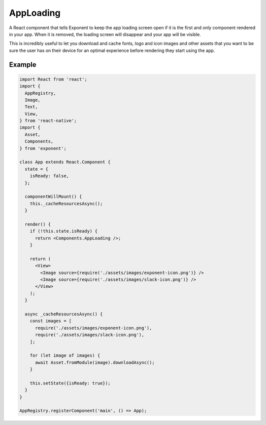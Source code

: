 .. _app-loading:

**********
AppLoading
**********

A React component that tells Exponent to keep the app loading screen open if
it is the first and only component rendered in your app. When it is removed,
the loading screen will disappear and your app will be visible.

This is incredibly useful to let you download and cache fonts, logo and icon
images and other assets that you want to be sure the user has on their device
for an optimal experience before rendering they start using the app.

Example
'''''''

.. code-block:: javascript

  import React from 'react';
  import {
    AppRegistry,
    Image,
    Text,
    View,
  } from 'react-native';
  import {
    Asset,
    Components,
  } from 'exponent';

  class App extends React.Component {
    state = {
      isReady: false,
    };

    componentWillMount() {
      this._cacheResourcesAsync();
    }

    render() {
      if (!this.state.isReady) {
        return <Components.AppLoading />;
      }

      return (
        <View>
          <Image source={require('./assets/images/exponent-icon.png')} />
          <Image source={require('./assets/images/slack-icon.png')} />
        </View>
      );
    }

    async _cacheResourcesAsync() {
      const images = [
        require('./assets/images/exponent-icon.png'),
        require('./assets/images/slack-icon.png'),
      ];

      for (let image of images) {
        await Asset.fromModule(image).downloadAsync();
      }

      this.setState({isReady: true});
    }
  }

  AppRegistry.registerComponent('main', () => App);
